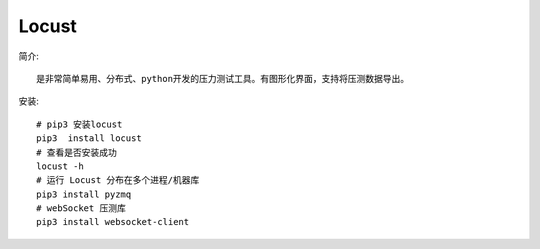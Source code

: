 Locust
######



简介::

    是非常简单易用、分布式、python开发的压力测试工具。有图形化界面，支持将压测数据导出。

安装::

    # pip3 安装locust
    pip3  install locust
    # 查看是否安装成功
    locust -h
    # 运行 Locust 分布在多个进程/机器库
    pip3 install pyzmq
    # webSocket 压测库
    pip3 install websocket-client






